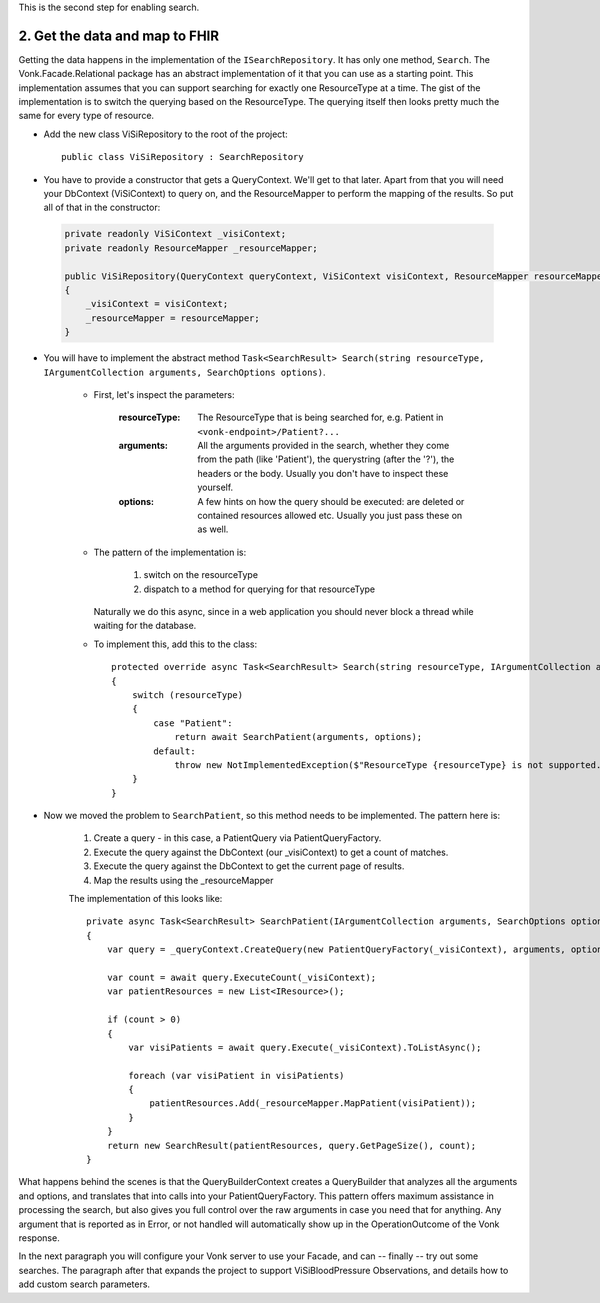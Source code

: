 
This is the second step for enabling search.

2. Get the data and map to FHIR
-------------------------------

Getting the data happens in the implementation of the ``ISearchRepository``. It has only one method, ``Search``.
The Vonk.Facade.Relational package has an abstract implementation of it that you can use as a starting point.
This implementation assumes that you can support searching for exactly one ResourceType at a time.
The gist of the implementation is to switch the querying based on the ResourceType. The querying itself then looks pretty much the same for every type of resource.

* Add the new class ViSiRepository to the root of the project::

    public class ViSiRepository : SearchRepository

* You have to provide a constructor that gets a QueryContext. We'll get to that later.
  Apart from that you will need your DbContext (ViSiContext) to query on, and the ResourceMapper to perform the mapping of the results.
  So put all of that in the constructor:

 .. code-block:: csharp

    private readonly ViSiContext _visiContext;
    private readonly ResourceMapper _resourceMapper;

    public ViSiRepository(QueryContext queryContext, ViSiContext visiContext, ResourceMapper resourceMapper) : base(queryContext)
    {
        _visiContext = visiContext;
        _resourceMapper = resourceMapper;
    }

* You will have to implement the abstract method ``Task<SearchResult> Search(string resourceType, IArgumentCollection arguments, SearchOptions options)``.

   * First, let's inspect the parameters:

       :resourceType: The ResourceType that is being searched for, e.g. Patient in ``<vonk-endpoint>/Patient?...``
       :arguments: All the arguments provided in the search, whether they come from the path (like 'Patient'), the querystring (after the '?'), the headers or the body. Usually you don't have to inspect these yourself.
       :options: A few hints on how the query should be executed: are deleted or contained resources allowed etc. Usually you just pass these on as well.

   * The pattern of the implementation is:

       1. switch on the resourceType
       2. dispatch to a method for querying for that resourceType

     Naturally we do this async, since in a web application you should never block a thread while waiting for the database.

   * To implement this, add this to the class::

       protected override async Task<SearchResult> Search(string resourceType, IArgumentCollection arguments, SearchOptions options)
       {
           switch (resourceType)
           {
               case "Patient":
                   return await SearchPatient(arguments, options);
               default:
                   throw new NotImplementedException($"ResourceType {resourceType} is not supported.");
           }
       }


* Now we moved the problem to ``SearchPatient``, so this method needs to be implemented.
  The pattern here is:

   #. Create a query - in this case, a PatientQuery via PatientQueryFactory.
   #. Execute the query against the DbContext (our _visiContext) to get a count of matches.
   #. Execute the query against the DbContext to get the current page of results.
   #. Map the results using the _resourceMapper

   The implementation of this looks like::

     private async Task<SearchResult> SearchPatient(IArgumentCollection arguments, SearchOptions options)
     {
         var query = _queryContext.CreateQuery(new PatientQueryFactory(_visiContext), arguments, options);

         var count = await query.ExecuteCount(_visiContext);
         var patientResources = new List<IResource>();

         if (count > 0)
         {
             var visiPatients = await query.Execute(_visiContext).ToListAsync();

             foreach (var visiPatient in visiPatients)
             {
                 patientResources.Add(_resourceMapper.MapPatient(visiPatient));
             }
         }
         return new SearchResult(patientResources, query.GetPageSize(), count);
     }

What happens behind the scenes is that the QueryBuilderContext creates a QueryBuilder that analyzes all the arguments and options, and translates that into calls into your PatientQueryFactory.
This pattern offers maximum assistance in processing the search, but also gives you full control over the raw arguments in case you need that for anything.
Any argument that is reported as in Error, or not handled will automatically show up in the OperationOutcome of the Vonk response.

In the next paragraph you will configure your Vonk server to use your Facade, and can -- finally --  try out some searches.
The paragraph after that expands the project to support ViSiBloodPressure Observations, and details how to add custom search parameters.
